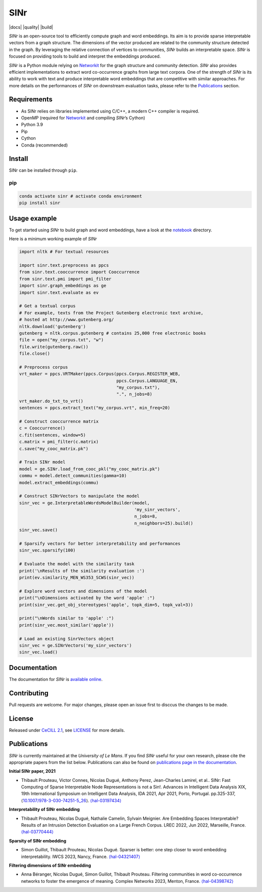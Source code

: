 =====
SINr
=====
|languages| |downloads| |license| |version| |cpython| |wheel| |python| |docs| |activity| |contributors| |quality| |build|

*SINr* is an open-source tool to efficiently compute graph and word
embeddings. Its aim is to provide sparse interpretable vectors from a
graph structure. The dimensions of the vector produced are related to
the community structure detected in the graph. By leveraging the
relative connection of vertices to communities, *SINr* builds an
interpretable space. *SINr* is focused on providing tools to build and
interpret the embeddings produced.

*SINr* is a Python module relying on
`Networkit <https://networkit.github.io>`__ for the graph structure and
community detection. *SINr* also provides efficient implementations to
extract word co-occurrence graphs from large text corpora. One of the
strength of *SINr* is its ability to work with text and produce
interpretable word embeddings that are competitive with similar
approaches. For more details on the performances of *SINr* on downstream
evaluation tasks, please refer to the `Publications <#publications>`__
section.

Requirements
============

-  As SINr relies on libraries implemented using C/C++, a modern C++
   compiler is required.
-  OpenMP (required for `Networkit <https://networkit.github.io>`__ and
   compiling *SINr*\ ’s Cython)
-  Python 3.9
-  Pip
-  Cython
-  Conda (recommended)

Install
=======

SINr can be installed through ``pip``.

pip
---

.. code:: bash

   conda activate sinr # activate conda environment
   pip install sinr

Usage example
=============

To get started using *SINr* to build graph and word embeddings, have a
look at the `notebook <https://github.com/SINr-Embeddings/sinr/tree/main/notebooks>`_ 
directory.

Here is a minimum working example of *SINr*

.. code:: python

       import nltk # For textual resources

       import sinr.text.preprocess as ppcs
       from sinr.text.cooccurrence import Cooccurrence
       from sinr.text.pmi import pmi_filter
       import sinr.graph_embeddings as ge
       import sinr.text.evaluate as ev

       # Get a textual corpus
       # For example, texts from the Project Gutenberg electronic text archive,
       # hosted at http://www.gutenberg.org/
       nltk.download('gutenberg')
       gutenberg = nltk.corpus.gutenberg # contains 25,000 free electronic books
       file = open("my_corpus.txt", "w")
       file.write(gutenberg.raw())
       file.close()

       # Preprocess corpus
       vrt_maker = ppcs.VRTMaker(ppcs.Corpus(ppcs.Corpus.REGISTER_WEB,
                                             ppcs.Corpus.LANGUAGE_EN,
                                             "my_corpus.txt"),
                                             ".", n_jobs=8)
       vrt_maker.do_txt_to_vrt()
       sentences = ppcs.extract_text("my_corpus.vrt", min_freq=20)

       # Construct cooccurrence matrix
       c = Cooccurrence()
       c.fit(sentences, window=5)
       c.matrix = pmi_filter(c.matrix)
       c.save("my_cooc_matrix.pk")

       # Train SINr model
       model = ge.SINr.load_from_cooc_pkl("my_cooc_matrix.pk")
       commu = model.detect_communities(gamma=10)
       model.extract_embeddings(commu)

       # Construct SINrVectors to manipulate the model
       sinr_vec = ge.InterpretableWordsModelBuilder(model,
                                                    'my_sinr_vectors',
                                                    n_jobs=8,
                                                    n_neighbors=25).build()
       sinr_vec.save()

       # Sparsify vectors for better interpretability and performances
       sinr_vec.sparsify(100)

       # Evaluate the model with the similarity task
       print('\nResults of the similarity evaluation :')
       print(ev.similarity_MEN_WS353_SCWS(sinr_vec))

       # Explore word vectors and dimensions of the model
       print("\nDimensions activated by the word 'apple' :")
       print(sinr_vec.get_obj_stereotypes('apple', topk_dim=5, topk_val=3))

       print("\nWords similar to 'apple' :")
       print(sinr_vec.most_similar('apple'))

       # Load an existing SinrVectors object
       sinr_vec = ge.SINrVectors('my_sinr_vectors')
       sinr_vec.load()

Documentation
=============

The documentation for *SINr* is `available
online <https://sinr-embeddings.github.io/sinr/index.html>`__.

Contributing
============

Pull requests are welcome. For major changes, please open an issue first
to disccus the changes to be made.

License
=======

Released under `CeCILL 2.1 <https://cecill.info/>`__, see `LICENSE <https://github.com/SINr-Embeddings/sinr/blob/main/LICENSEE>`__ for more details.

Publications
============

*SINr* is currently maintained at the *University of Le Mans*. If you
find *SINr* useful for your own research, please cite the appropriate
papers from the list below. Publications can also be found on
`publications page in the
documentation <https://sinr-embeddings.github.io/sinr/publications.html>`__.

**Initial SINr paper, 2021**

-  Thibault Prouteau, Victor Connes, Nicolas Dugué, Anthony Perez,
   Jean-Charles Lamirel, et al.. SINr: Fast Computing of Sparse
   Interpretable Node Representations is not a Sin!. Advances in
   Intelligent Data Analysis XIX, 19th International Symposium on
   Intelligent Data Analysis, IDA 2021, Apr 2021, Porto, Portugal.
   pp.325-337,
   ⟨\ `10.1007/978-3-030-74251-5_26 <https://dx.doi.org/10.1007/978-3-030-74251-5_26>`__\ ⟩.
   `⟨hal-03197434⟩ <https://hal.science/hal-03197434>`__

**Interpretability of SINr embedding**

-  Thibault Prouteau, Nicolas Dugué, Nathalie Camelin, Sylvain Meignier.
   Are Embedding Spaces Interpretable? Results of an Intrusion Detection
   Evaluation on a Large French Corpus. LREC 2022, Jun 2022, Marseille,
   France. `⟨hal-03770444⟩ <https://hal.science/hal-03770444>`__

**Sparsity of SINr embedding**

-  Simon Guillot, Thibault Prouteau, Nicolas Dugué.
   Sparser is better: one step closer to word embedding interpretability.
   IWCS 2023, Nancy, France.
   `⟨hal-04321407⟩ <https://hal.science/hal-04321407>`__

**Filtering dimensions of SINr embedding**

-  Anna Béranger, Nicolas Dugué, Simon Guillot, Thibault Prouteau.
   Filtering communities in word co-occurrence networks to foster the
   emergence of meaning. Complex Networks 2023, Menton, France.
   `⟨hal-04398742⟩ <https://hal.science/hal-04398742>`__

   
   
.. |languages| image:: https://img.shields.io/github/languages/count/SINr-Embeddings/sinr
.. |downloads| image:: https://img.shields.io/pypi/dm/sinr
.. |license| image:: https://img.shields.io/pypi/l/sinr?color=green
.. |version| image:: https://img.shields.io/pypi/v/sinr
.. |cpython| image:: https://img.shields.io/pypi/implementation/sinr
.. |wheel| image:: https://img.shields.io/pypi/wheel/sinr
.. |python| image:: https://img.shields.io/pypi/pyversions/sinr
.. |activity| image:: https://img.shields.io/github/commit-activity/y/SINr-Embeddings/sinr
.. |contributors| image:: https://img.shields.io/github/contributors/SINr-Embeddings/sinr


